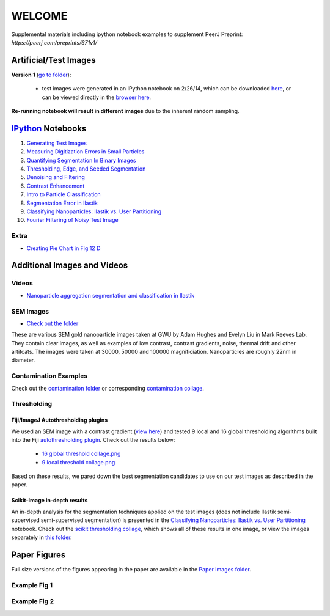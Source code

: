 WELCOME
********

Supplemental materials including ipython notebook examples to supplement PeerJ Preprint: `https://peerj.com/preprints/671v1/`


Artificial/Test Images
======================

**Version 1** (`go to folder`_):

 - test images were generated in an IPython notebook on 2/26/14, which can be downloaded `here`_, or can be viewed directly in the `browser here`_.

**Re-running notebook will result in different images** due to the inherent random sampling.

.. _`here`: https://github.com/hugadams/pyparty/blob/master/examples/Notebooks/test_data_V1.ipynb
.. _`browser here`: http://nbviewer.ipython.org/github/hugadams/pyparty/blob/master/examples/Notebooks/test_data_V1.ipynb?create=1
.. _`go to folder` : https://github.com/hugadams/imgproc_supplemental/tree/master/images/Test_Data/Version1


IPython_ Notebooks
==================

.. _`IPython` : http://ipython.org/notebook.html

1. `Generating Test Images`_
2. `Measuring Digitization Errors in Small Particles`_ 
3. `Quantifying Segmentation In Binary Images`_
4. `Thresholding, Edge, and Seeded Segmentation`_
5. `Denoising and Filtering`_
6. `Contrast Enhancement`_  
7. `Intro to Particle Classification`_
8. `Segmentation Error in Ilastik`_
9. `Classifying Nanoparticles: Ilastik vs. User Partitioning`_
10. `Fourier Filtering of Noisy Test Image`_

Extra
-----
- `Creating Pie Chart in Fig 12 D`_

.. _`Generating Test Images`: http://nbviewer.ipython.org/github/hugadams/pyparty/blob/master/examples/Notebooks/test_data_V1.ipynb?create=1
.. _`Measuring Digitization Errors in Small Particles`: http://nbviewer.ipython.org/github/hugadams/imgproc_supplemental/blob/master/Notebooks/digitization.ipynb?create=1
.. _`Quantifying Segmentation In Binary Images`: http://nbviewer.ipython.org/github/hugadams/imgproc_supplemental/blob/master/Notebooks/quantify_segment.ipynb?create=1
.. _`Thresholding, Edge, and Seeded Segmentation` : http://nbviewer.ipython.org/github/hugadams/imgproc_supplemental/blob/master/Notebooks/thresholding.ipynb?create=1
.. _`Denoising and Filtering` : http://nbviewer.ipython.org/github/hugadams/imgproc_supplemental/blob/master/Notebooks/preprocessing.ipynb?create=1
.. _`Contrast Enhancement` : http://nbviewer.ipython.org/github/hugadams/imgproc_supplemental/blob/master/Notebooks/histogram_equilization.ipynb?create=1
.. _`Intro to Particle Classification`: http://nbviewer.ipython.org/github/hugadams/imgproc_supplemental/blob/master/Notebooks/usermodel.ipynb?create=1
.. _`Segmentation Error in Ilastik`: http://nbviewer.ipython.org/github/hugadams/imgproc_supplemental/blob/master/Notebooks/ilastik_segmentation.ipynb
.. _`Classifying Nanoparticles: Ilastik vs. User Partitioning`: http://nbviewer.ipython.org/github/hugadams/imgproc_supplemental/blob/master/Notebooks/user_classifier.ipynb?create=1
.. _`Fourier Filtering of Noisy Test Image` : http://nbviewer.ipython.org/github/hugadams/imgproc_supplemental/blob/master/Notebooks/fourier.ipynb?create=1
.. _`Creating Pie Chart in Fig 12 D` : http://nbviewer.ipython.org/github/hugadams/imgproc_supplemental/blob/master/Notebooks/PIECHART.ipynb?create=1

Additional Images and Videos
============================

Videos
------

- `Nanoparticle aggregation segmentation and classification in Ilastik`_

.. _`Nanoparticle aggregation segmentation and classification in Ilastik` : https://www.youtube.com/watch?v=YzylgLw4iTA`

SEM Images
----------

- `Check out the folder`_

These are various SEM gold nanoparticle images taken at GWU by Adam Hughes and Evelyn Liu in Mark Reeves Lab.  They contain clear images, as 
well as examples of low contrast, contrast gradients, noise, thermal drift and other artifcats.  The images were taken at 30000, 50000 and 100000
magnificiation. Nanoparticles are roughly 22nm in diameter.

.. _`Check out the folder` : https://github.com/hugadams/imgproc_supplemental/tree/master/supplemental/SEM_Example_Images

Contamination Examples
----------------------

Check out the `contamination folder`_ or corresponding `contamination collage`_.

.. _`contamination folder` : https://github.com/hugadams/imgproc_supplemental/tree/master/supplemental/Contamination
.. _`contamination collage` : https://github.com/hugadams/imgproc_supplemental/blob/master/supplemental/Contamination/contam_collage.png


Thresholding
------------

Fiji/ImageJ Autothresholding plugins
....................................

We used an SEM image with a contrast gradient (`view here`_) and tested 9 local and 16 global thresholding algorithms built into the
Fiji `autothresholding plugin`_.  Check out the results below:

   - `16 global threshold collage.png`_
   - `9 local threshold collage.png`_

Based on these results, we pared down the best segmentation candidates to use on our test images as described in the paper.

.. _`view here` : https://github.com/hugadams/imgproc_supplemental/blob/master/supplemental/contrast_slow_vary.tif
.. _`autothresholding plugin` : http://fiji.sc/wiki/index.php/Auto_Local_Threshold
.. _`16 global threshold collage.png` : https://github.com/hugadams/imgproc_supplemental/blob/master/supplemental/Fiji_ImageJ/Results/autoglobalthresh.png
.. _`9 local threshold collage.png` : https://github.com/hugadams/imgproc_supplemental/blob/master/supplemental/Fiji_ImageJ/Results/autolocalthresh.png


Scikit-Image in-depth results
.............................

An in-depth analysis for the segmentation techniques applied on the test images (does not include Ilastik semi-supervised semi-supervised segmentation)
is presented in the `Classifying Nanoparticles: Ilastik vs. User Partitioning`_ notebook.  Check out
the `scikit thresholding collage`_, which shows all of these results in one image, or view the images separately in `this folder`_.
 
.. _`scikit thresholding collage` : https://github.com/hugadams/imgproc_supplemental/blob/master/supplemental/Threshold_collage/collage_plot.png
.. _`this folder` : https://github.com/hugadams/imgproc_supplemental/tree/master/supplemental/Threshold_collage


Paper Figures
=============

Full size versions of the figures appearing in the paper are available in the `Paper Images folder`_.

.. _`Paper Images folder` : https://github.com/hugadams/imgproc_supplemental/tree/master/Paper_Images


Example Fig 1
-------------

.. image:: Paper_Images/Figure8a.png

Example Fig 2
-------------

.. image:: images/collage_plot/basins.png


